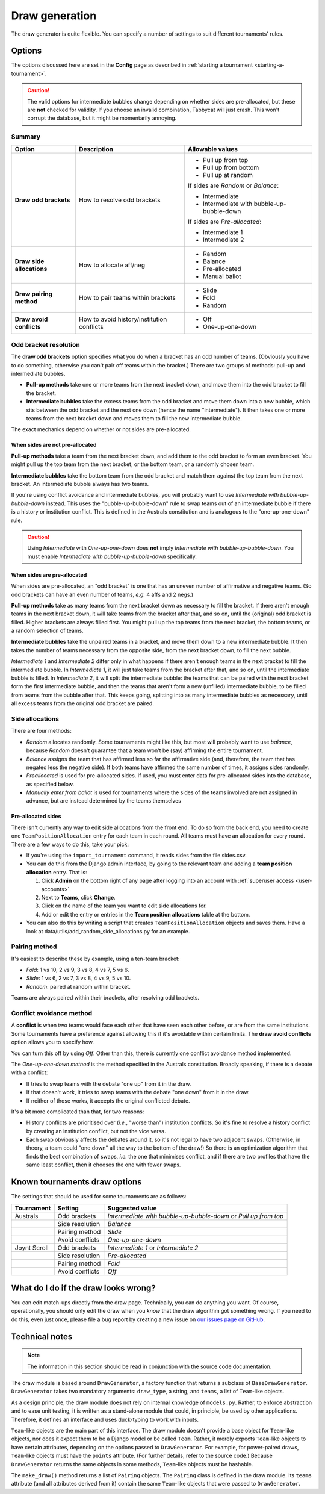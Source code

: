 ===============
Draw generation
===============

The draw generator is quite flexible. You can specify a number of settings to suit different tournaments' rules.


Options
=======
The options discussed here are set in the **Config** page as described in :ref:`starting a tournament <starting-a-tournament>`.

.. caution:: The valid options for intermediate bubbles change depending on whether sides are pre-allocated, but these are **not** checked for validity. If you choose an invalid combination, Tabbycat will just crash. This won't corrupt the database, but it might be momentarily annoying.

Summary
--------------------------------------------------------------------------------

+---------------------------+---------------------+-------------------------------------------+
|           Option          |     Description     |              Allowable values             |
+===========================+=====================+===========================================+
| **Draw odd brackets**     | How to resolve      | - Pull up from top                        |
|                           | odd brackets        | - Pull up from bottom                     |
|                           |                     | - Pull up at random                       |
|                           |                     |                                           |
|                           |                     | If sides are `Random` or `Balance`:       |
|                           |                     |                                           |
|                           |                     | - Intermediate                            |
|                           |                     | - Intermediate with bubble-up-bubble-down |
|                           |                     |                                           |
|                           |                     | If sides are `Pre-allocated`:             |
|                           |                     |                                           |
|                           |                     | - Intermediate 1                          |
|                           |                     | - Intermediate 2                          |
+---------------------------+---------------------+-------------------------------------------+
| **Draw side allocations** | How to allocate     | - Random                                  |
|                           | aff/neg             | - Balance                                 |
|                           |                     | - Pre-allocated                           |
|                           |                     | - Manual ballot                           |
+---------------------------+---------------------+-------------------------------------------+
| **Draw pairing method**   | How to pair teams   | - Slide                                   |
|                           | within brackets     | - Fold                                    |
|                           |                     | - Random                                  |
+---------------------------+---------------------+-------------------------------------------+
| **Draw avoid conflicts**  | How to avoid        | - Off                                     |
|                           | history/institution | - One-up-one-down                         |
|                           | conflicts           |                                           |
+---------------------------+---------------------+-------------------------------------------+

Odd bracket resolution
----------------------
The **draw odd brackets** option specifies what you do when a bracket has an odd number of teams. (Obviously you have to do something, otherwise you can't pair off teams within the bracket.) There are two groups of methods: pull-up and intermediate bubbles.

* **Pull-up methods** take one or more teams from the next bracket down, and move them into the odd bracket to fill the bracket.
* **Intermediate bubbles** take the excess teams from the odd bracket and move them down into a new bubble, which sits between the odd bracket and the next one down (hence the name "intermediate"). It then takes one or more teams from the next bracket down and moves them to fill the new intermediate bubble.

The exact mechanics depend on whether or not sides are pre-allocated.

When sides are not pre-allocated
********************************

**Pull-up methods** take a team from the next bracket down, and add them to the odd bracket to form an even bracket. You might pull up the top team from the next bracket, or the bottom team, or a randomly chosen team.

**Intermediate bubbles** take the bottom team from the odd bracket and match them against the top team from the next bracket. An intermediate bubble always has two teams.

If you're using conflict avoidance and intermediate bubbles, you will probably want to use `Intermediate with bubble-up-bubble-down` instead. This uses the "bubble-up-bubble-down" rule to swap teams out of an intermediate bubble if there is a history or institution conflict. This is defined in the Australs constitution and is analogous to the "one-up-one-down" rule.

.. caution:: Using `Intermediate` with `One-up-one-down` does **not** imply `Intermediate with bubble-up-bubble-down`. You must enable `Intermediate with bubble-up-bubble-down` specifically.

When sides are pre-allocated
****************************

When sides are pre-allocated, an "odd bracket" is one that has an uneven number of affirmative and negative teams. (So odd brackets can have an even number of teams, *e.g.* 4 affs and 2 negs.)

**Pull-up methods** take as many teams from the next bracket down as necessary to fill the bracket. If there aren't enough teams in the next bracket down, it will take teams from the bracket after that, and so on, until the (original) odd bracket is filled. Higher brackets are always filled first. You might pull up the top teams from the next bracket, the bottom teams, or a random selection of teams.

**Intermediate bubbles** take the unpaired teams in a bracket, and move them down to a new intermediate bubble. It then takes the number of teams necessary from the opposite side, from the next bracket down, to fill the next bubble.

`Intermediate 1` and `Intermediate 2` differ only in what happens if there aren't enough teams in the next bracket to fill the intermediate bubble. In `Intermediate 1`, it will just take teams from the bracket after that, and so on, until the intermediate bubble is filled. In `Intermediate 2`, it will split the intermediate bubble: the teams that can be paired with the next bracket form the first intermediate bubble, and then the teams that aren't form a new (unfilled) intermediate bubble, to be filled from teams from the bubble after that. This keeps going, splitting into as many intermediate bubbles as necessary, until all excess teams from the original odd bracket are paired.

Side allocations
----------------
There are four methods:

* `Random` allocates randomly. Some tournaments might like this, but most will probably want to use `balance`, because `Random` doesn't guarantee that a team won't be (say) affirming the entire tournament.
* `Balance` assigns the team that has affirmed less so far the affirmative side (and, therefore, the team that has negated less the negative side). If both teams have affirmed the same number of times, it assigns sides randomly.
* `Preallocated` is used for pre-allocated sides. If used, you must enter data for pre-allocated sides into the database, as specified below.
* `Manually enter from ballot` is used for tournaments where the sides of the teams involved are not assigned in advance, but are instead determined by the teams themselves

Pre-allocated sides
*******************
There isn't currently any way to edit side allocations from the front end. To do so from the back end, you need to create one ``TeamPositionAllocation`` entry for each team in each round. All teams must have an allocation for every round. There are a few ways to do this, take your pick:

* If you're using the ``import_tournament`` command, it reads sides from the file sides.csv.
* You can do this from the Django admin interface, by going to the relevant team and adding a **team position allocation** entry. That is:

  #. Click **Admin** on the bottom right of any page after logging into an account with :ref:`superuser access <user-accounts>`.
  #. Next to **Teams**, click **Change**.
  #. Click on the name of the team you want to edit side allocations for.
  #. Add or edit the entry or entries in the **Team position allocations** table at the bottom.

* You can also do this by writing a script that creates ``TeamPositionAllocation`` objects and saves them. Have a look at data/utils/add_random_side_allocations.py for an example.

Pairing method
--------------------------------------------------------------------------------
It's easiest to describe these by example, using a ten-team bracket:

* `Fold`: 1 vs 10, 2 vs 9, 3 vs 8, 4 vs 7, 5 vs 6.
* `Slide`: 1 vs 6, 2 vs 7, 3 vs 8, 4 vs 9, 5 vs 10.
* `Random`: paired at random within bracket.

Teams are always paired within their brackets, after resolving odd brackets.

Conflict avoidance method
--------------------------------------------------------------------------------
A **conflict** is when two teams would face each other that have seen each other before, or are from the same institutions. Some tournaments have a preference against allowing this if it's avoidable within certain limits. The **draw avoid conflicts** option allows you to specify how.

You can turn this off by using `Off`. Other than this, there is currently one conflict avoidance method implemented.

The `One-up-one-down method` is the method specified in the Australs constitution. Broadly speaking, if there is a debate with a conflict:

* It tries to swap teams with the debate "one up" from it in the draw.
* If that doesn't work, it tries to swap teams with the debate "one down" from it in the draw.
* If neither of those works, it accepts the original conflicted debate.

It's a bit more complicated than that, for two reasons:

* History conflicts are prioritised over (*i.e.*, "worse than") institution conflicts. So it's fine to resolve a history conflict by creating an institution conflict, but not the vice versa.
* Each swap obviously affects the debates around it, so it's not legal to have two adjacent swaps. (Otherwise, in theory, a team could "one down" all the way to the bottom of the draw!) So there is an optimization algorithm that finds the best combination of swaps, *i.e.* the one that minimises conflict, and if there are two profiles that have the same least conflict, then it chooses the one with fewer swaps.

Known tournaments draw options
================================================================================
The settings that should be used for some tournaments are as follows:

+--------------+-----------------+-----------------------------------------------------------------+
|  Tournament  |     Setting     |                         Suggested value                         |
+==============+=================+=================================================================+
| Australs     | Odd brackets    | `Intermediate with bubble-up-bubble-down` or `Pull up from top` |
+--------------+-----------------+-----------------------------------------------------------------+
|              | Side resolution | `Balance`                                                       |
+--------------+-----------------+-----------------------------------------------------------------+
|              | Pairing method  | `Slide`                                                         |
+--------------+-----------------+-----------------------------------------------------------------+
|              | Avoid conflicts | `One-up-one-down`                                               |
+--------------+-----------------+-----------------------------------------------------------------+
| Joynt Scroll | Odd brackets    | `Intermediate 1` or `Intermediate 2`                            |
+--------------+-----------------+-----------------------------------------------------------------+
|              | Side resolution | `Pre-allocated`                                                 |
+--------------+-----------------+-----------------------------------------------------------------+
|              | Pairing method  | `Fold`                                                          |
+--------------+-----------------+-----------------------------------------------------------------+
|              | Avoid conflicts | `Off`                                                           |
+--------------+-----------------+-----------------------------------------------------------------+

What do I do if the draw looks wrong?
================================================================================

You can edit match-ups directly from the draw page. Technically, you can do anything you want. Of course, operationally, you should only edit the draw when you *know* that the draw algorithm got something wrong. If you need to do this, even just once, please file a bug report by creating a new issue on `our issues page on GitHub <https://github.com/czlee/tabbycat/issues>`_.

Technical notes
================================================================================

.. note:: The information in this section should be read in conjunction with the source code documentation.

The draw module is based around ``DrawGenerator``, a factory function that returns a subclass of ``BaseDrawGenerator``. ``DrawGenerator`` takes two mandatory arguments: ``draw_type``, a string, and ``teams``, a list of ``Team``-like objects.

As a design principle, the draw module does not rely on internal knowledge of ``models.py``. Rather, to enforce abstraction and to ease unit testing, it is written as a stand-alone module that could, in principle, be used by other applications. Therefore, it defines an interface and uses duck-typing to work with inputs.

``Team``-like objects are the main part of this interface. The draw module doesn't provide a base object for ``Team``-like objects, nor does it expect them to be a Django model or be called ``Team``. Rather, it merely expects ``Team``-like objects to have certain attributes, depending on the options passed to ``DrawGenerator``. For example, for power-paired draws, ``Team``-like objects must have the ``points`` attribute. (For further details, refer to the source code.) Because ``DrawGenerator`` returns the same objects in some methods, ``Team``-like objects must be hashable.

The ``make_draw()`` method returns a list of ``Pairing`` objects. The ``Pairing`` class is defined in the draw module. Its ``teams`` attribute (and all attributes derived from it) contain the same ``Team``-like objects that were passed to ``DrawGenerator``.
